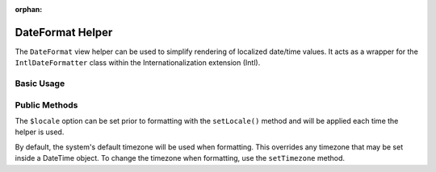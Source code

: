 :orphan:

.. _zend.i18n.view.helper.date-format:

DateFormat Helper
-----------------

The ``DateFormat`` view helper can be used to simplify rendering of localized date/time values. It acts as a
wrapper for the ``IntlDateFormatter`` class within the Internationalization extension (Intl).

.. _zend.i18n.view.helper.date-format.usage:

Basic Usage
^^^^^^^^^^^

.. code-block:: php
   :linenos:

   // Within your view

   // Date and Time
   echo $this->dateFormat(
       new DateTime(),
       IntlDateFormatter::MEDIUM, // date
       IntlDateFormatter::MEDIUM, // time
       "en_US"
   );
   // This returns: "Jul 2, 2012 6:44:03 PM"

   // Date Only
   echo $this->dateFormat(
       new DateTime(),
       IntlDateFormatter::LONG, // date
       IntlDateFormatter::NONE, // time
       "en_US"
   );
   // This returns: "July 2, 2012"

   // Time Only
   echo $this->dateFormat(
       new DateTime(),
       IntlDateFormatter::NONE,  // date
       IntlDateFormatter::SHORT, // time
       "en_US"
   );
   // This returns: "6:44 PM"

.. function:: dateFormat(mixed $date [, int $dateType [, int $timeType [, string $locale ]]])
   :noindex:

   :param $date: The value to format. This may be a ``DateTime`` object, an integer representing a Unix timestamp value or an array in the format output by ``localtime()``.

   :param $dateType: (Optional) Date type to use (none, short, medium, long, full). This is one of the `IntlDateFormatter constants`_. Defaults to ``IntlDateFormatter::NONE``.

   :param $timeType: (Optional) Time type to use (none, short, medium, long, full). This is one of the `IntlDateFormatter constants`_. Defaults to ``IntlDateFormatter::NONE``.

   :param $locale: (Optional) Locale in which the date would be formatted (locale name, e.g. en_US). If unset, it will use the default locale (``Locale::getDefault()``)

.. _zend.i18n.view.helper.date-format.setter-usage:

Public Methods
^^^^^^^^^^^^^^

The ``$locale`` option can be set prior to formatting with the ``setLocale()`` method and will be applied each time
the helper is used.

By default, the system's default timezone will be used when formatting. This overrides any timezone that may be set
inside a DateTime object. To change the timezone when formatting, use the ``setTimezone`` method.

.. code-block:: php
   :linenos:

   // Within your view
   $this->plugin("dateFormat")->setTimezone("America/New_York")->setLocale("en_US");

   echo $this->dateFormat(new DateTime(), IntlDateFormatter::MEDIUM);  // "Jul 2, 2012"
   echo $this->dateFormat(new DateTime(), IntlDateFormatter::SHORT);   // "7/2/12"



.. _`IntlDateFormatter constants`: http://www.php.net/manual/class.intldateformatter.php#intl.intldateformatter-constants
